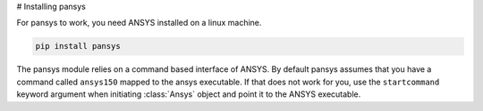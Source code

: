 # Installing pansys

For pansys to work, you need ANSYS installed on a linux machine.

.. code-block:: sh

    pip install pansys


The pansys module relies on a command based interface of ANSYS. By default
pansys assumes that you have a command called ``ansys150`` mapped to the ansys
executable. If that does not work for you, use the ``startcommand`` keyword
argument when initiating :class:`Ansys` object and point it to the ANSYS
executable.
